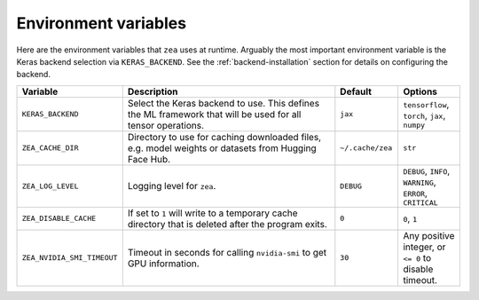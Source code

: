 Environment variables
================================

Here are the environment variables that ``zea`` uses at runtime. Arguably the most important environment variable is the Keras backend selection via ``KERAS_BACKEND``. See the :ref:`backend-installation` section for details on configuring the backend.

.. list-table::
   :header-rows: 1
   :widths: 20 80 20 20

   * - **Variable**
     - **Description**
     - **Default**
     - **Options**
   * - ``KERAS_BACKEND``
     - Select the Keras backend to use. This defines the ML framework that will be used for all tensor operations.
     - ``jax``
     - ``tensorflow``, ``torch``, ``jax``, ``numpy``
   * - ``ZEA_CACHE_DIR``
     - Directory to use for caching downloaded files, e.g. model weights or datasets from Hugging Face Hub.
     - ``~/.cache/zea``
     - ``str``
   * - ``ZEA_LOG_LEVEL``
     - Logging level for ``zea``.
     - ``DEBUG``
     - ``DEBUG``, ``INFO``, ``WARNING``, ``ERROR``, ``CRITICAL``
   * - ``ZEA_DISABLE_CACHE``
     - If set to ``1`` will write to a temporary cache directory that is deleted after the program exits.
     - ``0``
     - ``0``, ``1``
   * - ``ZEA_NVIDIA_SMI_TIMEOUT``
     - Timeout in seconds for calling ``nvidia-smi`` to get GPU information.
     - ``30``
     - Any positive integer, or ``<= 0`` to disable timeout.
